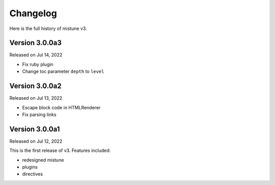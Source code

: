 Changelog
----------

Here is the full history of mistune v3.

Version 3.0.0a3
~~~~~~~~~~~~~~~

Released on Jul 14, 2022

* Fix ruby plugin
* Change toc parameter ``depth`` to ``level``

Version 3.0.0a2
~~~~~~~~~~~~~~~

Released on Jul 13, 2022

* Escape block code in HTMLRenderer
* Fix parsing links

Version 3.0.0a1
~~~~~~~~~~~~~~~

Released on Jul 12, 2022

This is the first release of v3. Features included:

* redesigned mistune
* plugins
* directives
